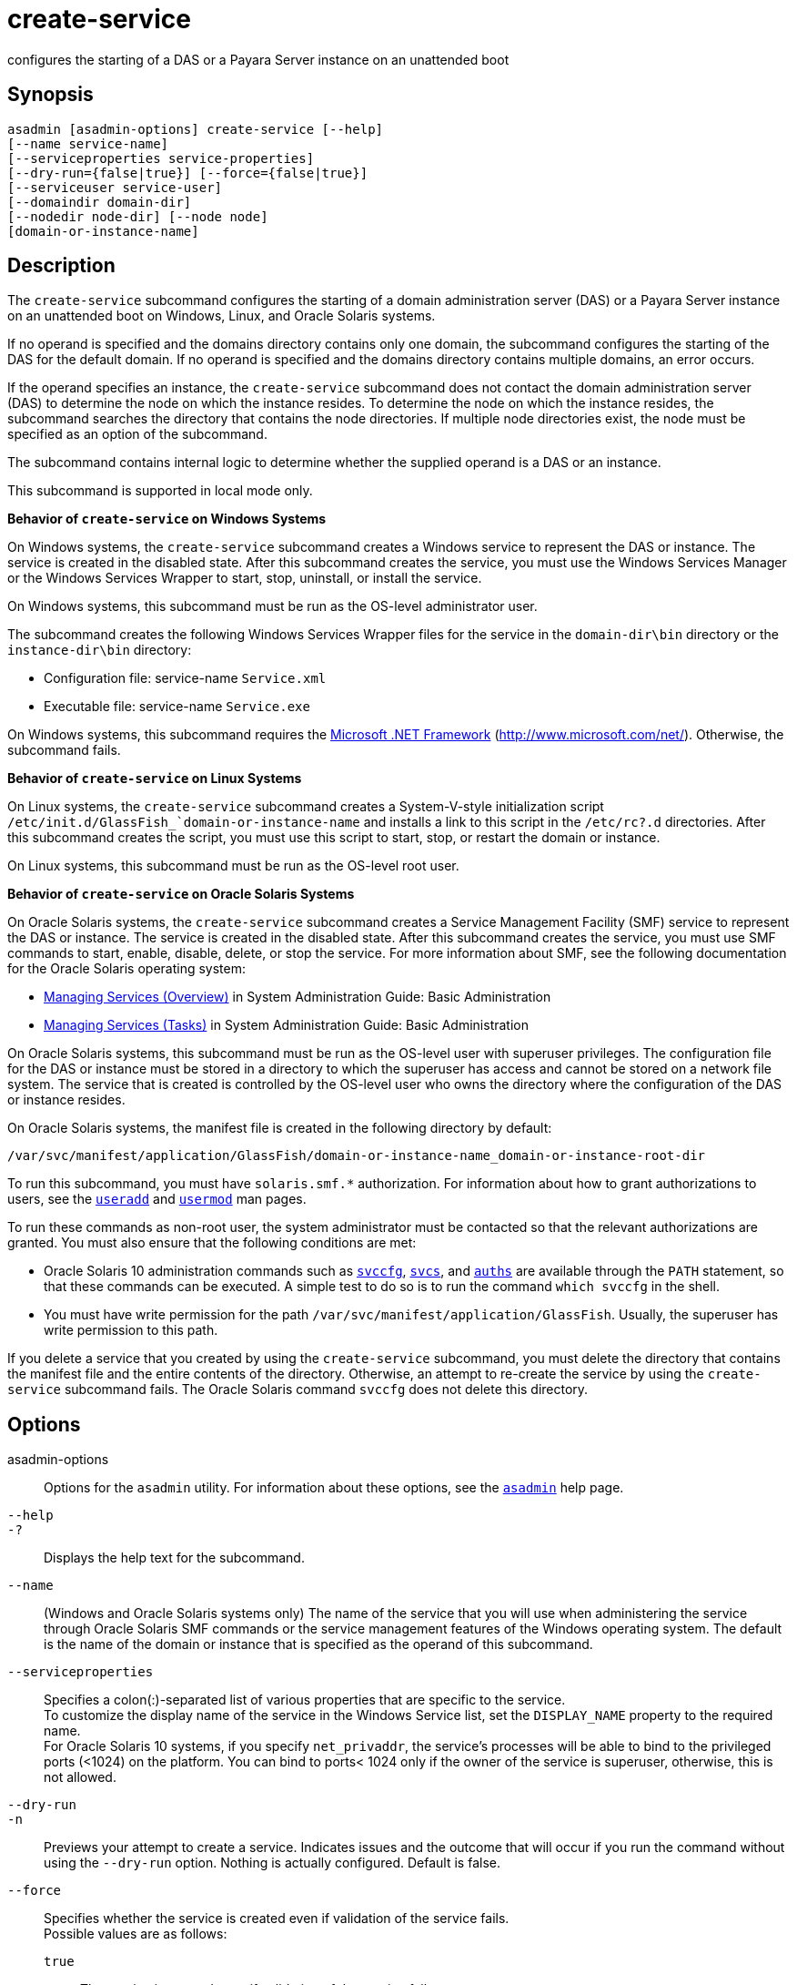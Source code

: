 [[create-service]]
= create-service

configures the starting of a DAS or a Payara Server instance on an unattended boot

[[synopsis]]
== Synopsis

[source,shell]
----
asadmin [asadmin-options] create-service [--help] 
[--name service-name] 
[--serviceproperties service-properties] 
[--dry-run={false|true}] [--force={false|true}] 
[--serviceuser service-user]
[--domaindir domain-dir] 
[--nodedir node-dir] [--node node]
[domain-or-instance-name]
----

[[description]]
== Description

The `create-service` subcommand configures the starting of a domain administration server (DAS) or a Payara Server instance on an
unattended boot on Windows, Linux, and Oracle Solaris systems.

If no operand is specified and the domains directory contains only one domain, the subcommand configures the starting of the DAS for the
default domain. If no operand is specified and the domains directory contains multiple domains, an error occurs.

If the operand specifies an instance, the `create-service` subcommand does not contact the domain administration server (DAS) to determine the
node on which the instance resides. To determine the node on which the instance resides, the subcommand searches the directory that contains
the node directories. If multiple node directories exist, the node must be specified as an option of the subcommand.

The subcommand contains internal logic to determine whether the supplied operand is a DAS or an instance.

This subcommand is supported in local mode only.

*Behavior of `create-service` on Windows Systems*

On Windows systems, the `create-service` subcommand creates a Windows service to represent the DAS or instance. The service is created in the
disabled state. After this subcommand creates the service, you must use the Windows Services Manager or the Windows Services Wrapper to start, stop, uninstall, or install the service.

On Windows systems, this subcommand must be run as the OS-level administrator user.

The subcommand creates the following Windows Services Wrapper files for the service in the `domain-dir\bin` directory or the `instance-dir\bin` directory:

* Configuration file: service-name `Service.xml`
* Executable file: service-name `Service.exe`

On Windows systems, this subcommand requires the http://www.microsoft.com/net/[Microsoft .NET Framework] (http://www.microsoft.com/net/). Otherwise, the subcommand fails.

*Behavior of `create-service` on Linux Systems*

On Linux systems, the `create-service` subcommand creates a System-V-style initialization script
`/etc/init.d/GlassFish_`domain-or-instance-name` and installs a link to this script in the `/etc/rc?.d` directories. After this subcommand
creates the script, you must use this script to start, stop, or restart the domain or instance.

On Linux systems, this subcommand must be run as the OS-level root user.

*Behavior of `create-service` on Oracle Solaris Systems*

On Oracle Solaris systems, the `create-service` subcommand creates a Service Management Facility (SMF) service to represent the DAS or
instance. The service is created in the disabled state. After this subcommand creates the service, you must use SMF commands to start,
enable, disable, delete, or stop the service. For more information about SMF, see the following documentation for the Oracle Solaris operating system:

* http://www.oracle.com/pls/topic/lookup?ctx=E18752&id=SYSADV1hbrunlevels-25516[Managing
Services (Overview)] in System Administration Guide: Basic Administration
* http://www.oracle.com/pls/topic/lookup?ctx=E18752&id=SYSADV1faauf[Managing Services (Tasks)] in System Administration Guide: Basic Administration

On Oracle Solaris systems, this subcommand must be run as the OS-level user with superuser privileges. The configuration file for the DAS or
instance must be stored in a directory to which the superuser has access and cannot be stored on a network file system. The service that is
created is controlled by the OS-level user who owns the directory where the configuration of the DAS or instance resides.

On Oracle Solaris systems, the manifest file is created in the following directory by default:

[source,shell]
----
/var/svc/manifest/application/GlassFish/domain-or-instance-name_domain-or-instance-root-dir
----

To run this subcommand, you must have `solaris.smf.*` authorization. For information about how to grant authorizations to users, see the
http://www.oracle.com/pls/topic/lookup?ctx=E18752&id=REFMAN1Museradd-1m[`useradd`]
and http://www.oracle.com/pls/topic/lookup?ctx=E18752&id=REFMAN1Musermod-1m[`usermod`] man pages.

To run these commands as non-root user, the system administrator must be
contacted so that the relevant authorizations are granted. You must also ensure that the following conditions are met:

* Oracle Solaris 10 administration commands such as http://www.oracle.com/pls/topic/lookup?ctx=E18752&id=REFMAN1Msvccfg-1m[`svccfg`],
http://www.oracle.com/pls/topic/lookup?ctx=E18752&id=REFMAN1svcs-1[`svcs`], and
http://www.oracle.com/pls/topic/lookup?ctx=E18752&id=REFMAN1auths-1[`auths`]
are available through the `PATH` statement, so that these commands can be executed. A simple test to do so is to run the command `which svccfg` in the shell.
* You must have write permission for the path `/var/svc/manifest/application/GlassFish`. Usually, the superuser has write permission to this path.

If you delete a service that you created by using the `create-service` subcommand, you must delete the directory that contains the manifest
file and the entire contents of the directory. Otherwise, an attempt to re-create the service by using the `create-service` subcommand fails.
The Oracle Solaris command `svccfg` does not delete this directory.

[[options]]
== Options

asadmin-options::
  Options for the `asadmin` utility. For information about these options, see the xref:asadmin.adoc#asadmin-1m[`asadmin`] help page.
`--help`::
`-?`::
  Displays the help text for the subcommand.
`--name`::
  (Windows and Oracle Solaris systems only) The name of the service that you will use when administering the service through Oracle Solaris SMF
  commands or the service management features of the Windows operating system. The default is the name of the domain or instance that is
  specified as the operand of this subcommand.
`--serviceproperties`::
  Specifies a colon(:)-separated list of various properties that are specific to the service. +
  To customize the display name of the service in the Windows Service list, set the `DISPLAY_NAME` property to the required name. +
  For Oracle Solaris 10 systems, if you specify `net_privaddr`, the service's processes will be able to bind to the privileged ports
  (<1024) on the platform. You can bind to ports< 1024 only if the owner of the service is superuser, otherwise, this is not allowed.
`--dry-run`::
`-n`::
  Previews your attempt to create a service. Indicates issues and the outcome that will occur if you run the command without using the
  `--dry-run` option. Nothing is actually configured. Default is false.
`--force`::
  Specifies whether the service is created even if validation of the service fails. +
  Possible values are as follows: +
  `true`;;
    The service is created even if validation of the service fails.
  `false`;;
    The service is not created (default).
`--serviceuser`::
  (Linux systems only) The user that is to run the Payara Server software when the service is started. The default is the user that is
  running the subcommand. Specify this option if the Payara Server software is to be run by a user other than the root user.
`--domaindir`::
  The absolute path of the directory on the disk that contains the configuration of the domain. If this option is specified, the operand must specify a domain.
`--nodedir`::
  Specifies the directory that contains the instance's node directory. The instance's files are stored in the instance's node directory. The
  default is as-install`/nodes`. If this option is specified, the operand must specify an instance.
`--node`::
  Specifies the node on which the instance resides. This option may be omitted only if the directory that the `--nodedir` option specifies
  contains only one node directory. Otherwise, this option is required. If this option is specified, the operand must specify an instance.

[[operands]]
== Operands

domain-or-instance-name::
  The name of the domain or instance to configure. If no operand is specified, the default domain is used.

[[examples]]
== Examples

*Example 1 Creating a Service on a Windows System*

This example creates a service for the default domain on a system that is running Windows.

[source,shell]
----
asadmin> create-service
Found the Windows Service and successfully uninstalled it.
The Windows Service was created successfully.  It is ready to be started.  Here are 
the details:
ID of the service: domain1
Display Name of the service:domain1 GlassFish Server
Domain Directory: C:\glassfish3\glassfish\domains\domain1
Configuration file for Windows Services Wrapper: C:\glassfish3\glassfish\domains\
domain1\bin\domain1Service.xml
The service can be controlled using the Windows Services Manager or you can use the
Windows Services Wrapper instead:
Start Command:  C:\glassfish3\glassfish\domains\domain1\bin\domain1Service.exe  start
Stop Command:   C:\glassfish3\glassfish\domains\domain1\bin\domain1Service.exe  stop
Uninstall Command:  C:\glassfish3\glassfish\domains\domain1\bin\domain1Service.exe
uninstall
Install Command:  C:\glassfish3\glassfish\domains\domain1\bin\domain1Service.exe
install

This message is also available in a file named PlatformServices.log in the domain's 
root directory
Command create-service executed successfully.
----

*Example 2 Creating a Service on a Linux System*

This example creates a service for the default domain on a system that is running Linux.

[source,shell]
----
asadmin> create-service
Found the Linux Service and successfully uninstalled it.
The Service was created successfully. Here are the details:
Name of the service:domain1
Type of the service:Domain
Configuration location of the service:/etc/init.d/GlassFish_domain1
User account that will run the service: root
You have created the service but you need to start it yourself.
Here are the most typical Linux commands of interest:

* /etc/init.d/GlassFish_domain1 start
* /etc/init.d/GlassFish_domain1 stop
* /etc/init.d/GlassFish_domain1 restart

For your convenience this message has also been saved to this file: 
/export/glassfish3/glassfish/domains/domain1/PlatformServices.log
Command create-service executed successfully.
----

*Example 3 Creating a Service on an Oracle Solaris System*

This example creates a service for the default domain on a system that is running Oracle Solaris.

[source,shell]
----
asadmin> create-service 
The Service was created successfully. Here are the details:
Name of the service:application/GlassFish/domain1
Type of the service:Domain
Configuration location of the service:/home/gfuser/glassfish-installations
/glassfish3/glassfish/domains
Manifest file location on the system:/var/svc/manifest/application
/GlassFish/domain1_home_gfuser_glassfish-installations_glassfish3
_glassfish_domains/Domain-service-smf.xml.
You have created the service but you need to start it yourself. 
Here are the most typical Solaris commands of interest:
* /usr/bin/svcs -a | grep domain1 // status
* /usr/sbin/svcadm enable domain1 // start
* /usr/sbin/svcadm disable domain1 // stop
* /usr/sbin/svccfg delete domain1 // uninstall
Command create-service executed successfully.
----

[[exit-status]]
== Exit Status

0::
  subcommand executed successfully
1::
  error in executing the subcommand

*See Also*

* xref:asadmin.adoc#asadmin-1m[`asadmin`],
* http://www.oracle.com/pls/topic/lookup?ctx=E18752&id=REFMAN1auths-1[`auths`],
* http://www.oracle.com/pls/topic/lookup?ctx=E18752&id=REFMAN1svcs-1[`svcs`]
* http://www.oracle.com/pls/topic/lookup?ctx=E18752&id=REFMAN1Msvccfg-1m[`svccfg`],
* http://www.oracle.com/pls/topic/lookup?ctx=E18752&id=REFMAN1Museradd-1m[`useradd`],
* http://www.oracle.com/pls/topic/lookup?ctx=E18752&id=REFMAN1Musermod-1m[`usermod`]
* "http://www.oracle.com/pls/topic/lookup?ctx=E18752&id=SYSADV1hbrunlevels-25516[Managing Services (Overview)]" in System Administration Guide: Basic Administration,
* "http://www.oracle.com/pls/topic/lookup?ctx=E18752&id=SYSADV1faauf[Managing Services (Tasks)]" in System Administration Guide: Basic Administration Microsoft .NET Framework (`http://www.microsoft.com/net/`)


